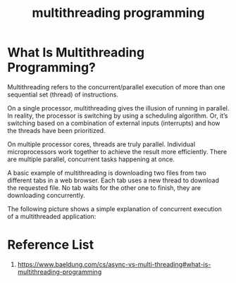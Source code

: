 :PROPERTIES:
:ID:       3acc99b1-f2c2-40e5-8287-b0b7049ae858
:END:
#+title: multithreading programming
#+filetags:
* What Is Multithreading Programming?
Multithreading refers to the concurrent/parallel execution of more than one sequential set (thread) of instructions.

On a single processor, multithreading gives the illusion of running in parallel. In reality, the processor is switching by using a scheduling algorithm. Or, it’s switching based on a combination of external inputs (interrupts) and how the threads have been prioritized.

On multiple processor cores, threads are truly parallel. Individual microprocessors work together to achieve the result more efficiently. There are multiple parallel, concurrent tasks happening at once.

A basic example of multithreading is downloading two files from two different tabs in a web browser. Each tab uses a new thread to download the requested file. No tab waits for the other one to finish, they are downloading concurrently.

The following picture shows a simple explanation of concurrent execution of a multithreaded application:

[[https://www.baeldung.com/wp-content/uploads/sites/4/2020/07/multithreading.png]]

* Reference List
1. https://www.baeldung.com/cs/async-vs-multi-threading#what-is-multithreading-programming
